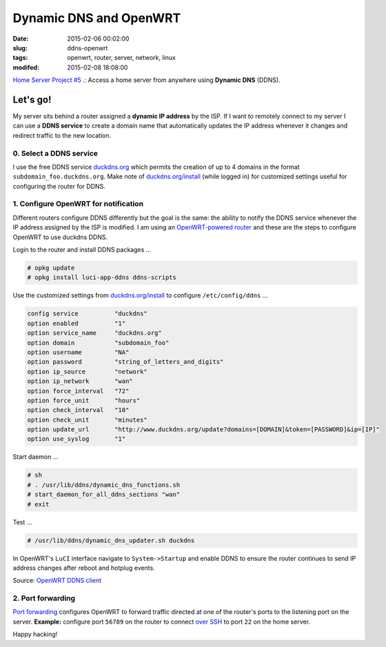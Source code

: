 =======================
Dynamic DNS and OpenWRT
=======================

:date: 2015-02-06 00:02:00
:slug: ddns-openwrt
:tags: openwrt, router, server, network, linux
:modifed: 2015-02-08 18:08:00 

`Home Server Project #5 .: <http://www.circuidipity.com/raspberry-pi-home-server.html>`_ Access a home server from anywhere using **Dynamic DNS** (DDNS).

Let's go!
=========

My server sits behind a router assigned a **dynamic IP address** by the ISP. If I want to remotely connect to my server I can use a **DDNS service** to create a domain name that automatically updates the IP address whenever it changes and redirect traffic to the new location.

0. Select a DDNS service
------------------------

I use the free DDNS service `duckdns.org <http://www.duckdns.org/>`_ which permits the creation of up to 4 domains in the format ``subdomain_foo.duckdns.org``. Make note of `duckdns.org/install <http://www.duckdns.org/install.jsp>`_ (while logged in) for customized settings useful for configuring the router for DDNS.

1. Configure OpenWRT for notification
-------------------------------------

Different routers configure DDNS differently but the goal is the same: the ability to notify the DDNS service whenever the IP address assigned by the ISP is modified. I am using an `OpenWRT-powered router <http://www.circuidipity.com/supercharge-a-home-router-using-openwrt-pt2.html>`_ and these are the steps to configure OpenWRT to use duckdns DDNS.

Login to the router and install DDNS packages ...

.. code-block:: bash

    # opkg update                                                                         
    # opkg install luci-app-ddns ddns-scripts                                             
                                                                                    
Use the customized settings from `duckdns.org/install <http://www.duckdns.org/install.jsp>`_ to configure ``/etc/config/ddns`` ...
      
.. code-block:: bash

    config service          "duckdns"
    option enabled          "1"
    option service_name     "duckdns.org"
    option domain           "subdomain_foo"
    option username         "NA"
    option password         "string_of_letters_and_digits"
    option ip_source        "network"
    option ip_network       "wan"
    option force_interval   "72"                                   
    option force_unit       "hours"                                
    option check_interval   "10"                                   
    option check_unit       "minutes"
    option update_url       "http://www.duckdns.org/update?domains=[DOMAIN]&token=[PASSWORD]&ip=[IP]"
    option use_syslog       "1"

Start daemon ...

.. code-block:: bash

    # sh
    # . /usr/lib/ddns/dynamic_dns_functions.sh
    # start_daemon_for_all_ddns_sections "wan"
    # exit

Test ...

.. code-block:: bash

    # /usr/lib/ddns/dynamic_dns_updater.sh duckdns

In OpenWRT's ``LuCI`` interface navigate to ``System->Startup`` and enable DDNS to ensure the router continues to send IP address changes after reboot and hotplug events.
                                                                                    
Source: `OpenWRT DDNS client <http://wiki.openwrt.org/doc/howto/ddns.client>`_

2. Port forwarding
------------------

`Port forwarding <http://www.circuidipity.com/20141006.html>`_ configures OpenWRT to forward traffic directed at one of the router's ports to the listening port on the server. **Example:** configure port ``56789`` on the router to connect `over SSH <http://www.circuidipity.com/secure-remote-access-using-ssh-keys.html>`_ to port ``22`` on the home server.

Happy hacking!
